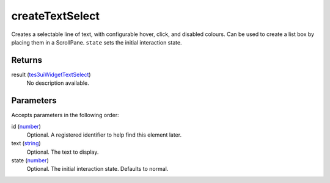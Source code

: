 createTextSelect
====================================================================================================

Creates a selectable line of text, with configurable hover, click, and disabled colours. Can be used to create a list box by placing them in a ScrollPane. ``state`` sets the initial interaction state.

Returns
----------------------------------------------------------------------------------------------------

result (`tes3uiWidgetTextSelect`_)
    No description available.

Parameters
----------------------------------------------------------------------------------------------------

Accepts parameters in the following order:

id (`number`_)
    Optional. A registered identifier to help find this element later.

text (`string`_)
    Optional. The text to display.

state (`number`_)
    Optional. The initial interaction state. Defaults to normal.

.. _`number`: ../../../lua/type/number.html
.. _`string`: ../../../lua/type/string.html
.. _`tes3uiWidgetTextSelect`: ../../../lua/type/tes3uiWidgetTextSelect.html
